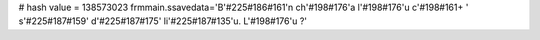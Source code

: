 
# hash value = 138573023
frmmain.ssavedata='B'#225#186#161'n ch'#198#176'a l'#198#176'u c'#198#161+
' s'#225#187#159' d'#225#187#175' li'#225#187#135'u. L'#198#176'u ?'

